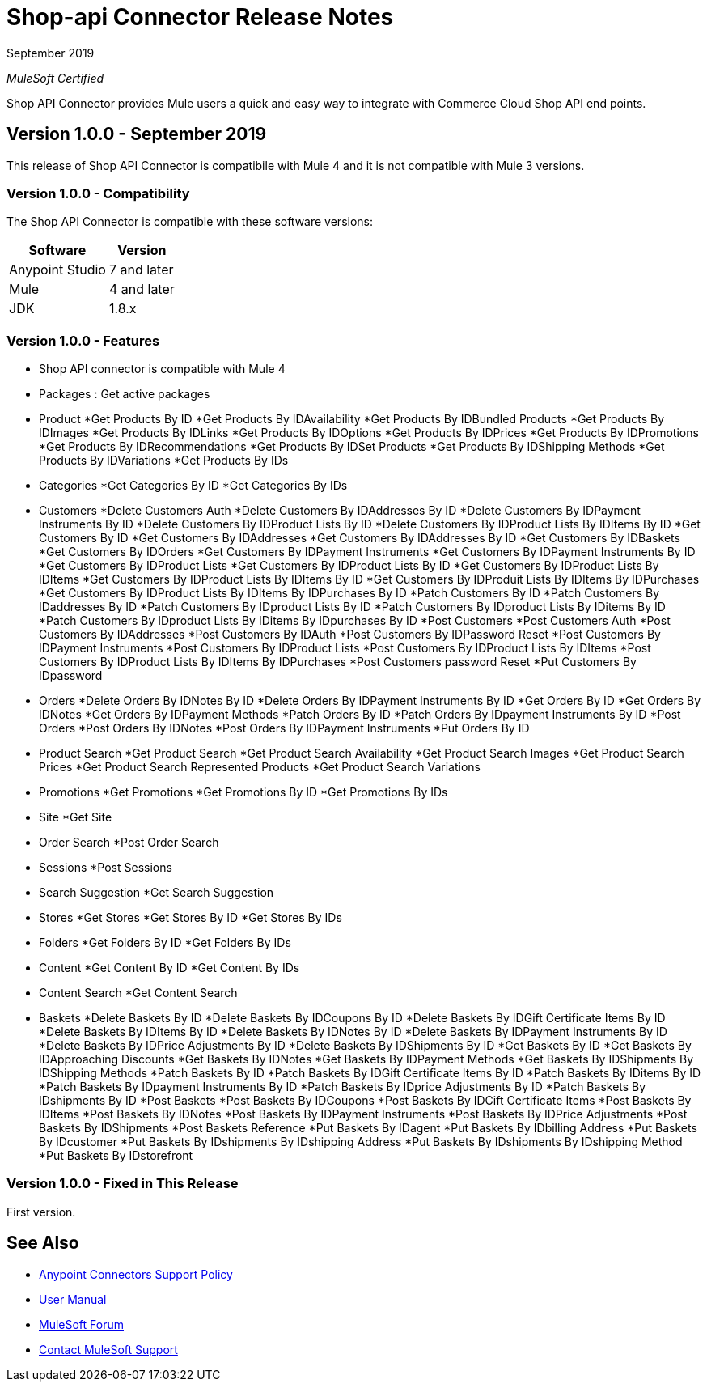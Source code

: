 = Shop-api Connector Release Notes

September 2019

_MuleSoft Certified_

Shop API Connector provides Mule users a quick and easy way to integrate with Commerce Cloud Shop API end points.

== Version 1.0.0 - September 2019
This release of Shop API Connector is compatibile with Mule 4 and it is not compatible with Mule 3 versions.

=== Version 1.0.0 - Compatibility
The Shop API Connector is compatible with these software versions:

[%header%autowidth.spread]
|===
|Software |Version
|Anypoint Studio |7 and later
|Mule |4 and later
|JDK |1.8.x
|===

=== Version 1.0.0 - Features

* Shop API connector is compatible with Mule 4
* Packages  : Get active packages
* Product 
	*Get Products By ID
	*Get Products By IDAvailability
	*Get Products By IDBundled Products
	*Get Products By IDImages
	*Get Products By IDLinks
	*Get Products By IDOptions
	*Get Products By IDPrices
	*Get Products By IDPromotions
	*Get Products By IDRecommendations
	*Get Products By IDSet Products
	*Get Products By IDShipping Methods
	*Get Products By IDVariations
	*Get Products By IDs
* Categories
	*Get Categories By ID
	*Get Categories By IDs
* Customers
	*Delete Customers Auth
	*Delete Customers By IDAddresses By ID
	*Delete Customers By IDPayment Instruments By ID
	*Delete Customers By IDProduct Lists By ID
	*Delete Customers By IDProduct Lists By IDItems By ID
	*Get Customers By ID
	*Get Customers By IDAddresses
	*Get Customers By IDAddresses By ID
	*Get Customers By IDBaskets
	*Get Customers By IDOrders
	*Get Customers By IDPayment Instruments
	*Get Customers By IDPayment Instruments By ID
	*Get Customers By IDProduct Lists
	*Get Customers By IDProduct Lists By ID
	*Get Customers By IDProduct Lists By IDItems
	*Get Customers By IDProduct Lists By IDItems By ID
	*Get Customers By IDProduit Lists By IDItems By IDPurchases
	*Get Customers By IDProduct Lists By IDItems By IDPurchases By ID
	*Patch Customers By ID
	*Patch Customers By IDaddresses By ID
	*Patch Customers By IDproduct Lists By ID
	*Patch Customers By IDproduct Lists By IDitems By ID
	*Patch Customers By IDproduct Lists By IDitems By IDpurchases By ID
	*Post Customers
	*Post Customers Auth
	*Post Customers By IDAddresses
	*Post Customers By IDAuth
	*Post Customers By IDPassword Reset
	*Post Customers By IDPayment Instruments
	*Post Customers By IDProduct Lists
	*Post Customers By IDProduct Lists By IDItems
	*Post Customers By IDProduct Lists By IDItems By IDPurchases
	*Post Customers password Reset
	*Put Customers By IDpassword
* Orders
	*Delete Orders By IDNotes By ID
	*Delete Orders By IDPayment Instruments By ID
	*Get Orders By ID
	*Get Orders By IDNotes
	*Get Orders By IDPayment Methods
	*Patch Orders By ID
	*Patch Orders By IDpayment Instruments By ID
	*Post Orders
	*Post Orders By IDNotes
	*Post Orders By IDPayment Instruments
	*Put Orders By ID
* Product Search
	*Get Product Search
	*Get Product Search Availability
	*Get Product Search Images
	*Get Product Search Prices
	*Get Product Search Represented Products
	*Get Product Search Variations
* Promotions
	*Get Promotions
	*Get Promotions By ID
	*Get Promotions By IDs
* Site
	*Get Site
* Order Search
	*Post Order Search
* Sessions
	*Post Sessions
* Search Suggestion
	*Get Search Suggestion
* Stores
	*Get Stores
	*Get Stores By ID
	*Get Stores By IDs
* Folders
	*Get Folders By ID
	*Get Folders By IDs
* Content
	*Get Content By ID
	*Get Content By IDs
* Content Search
	*Get Content Search
* Baskets
	*Delete Baskets By ID
	*Delete Baskets By IDCoupons By ID
	*Delete Baskets By IDGift Certificate Items By ID
	*Delete Baskets By IDItems By ID
	*Delete Baskets By IDNotes By ID
	*Delete Baskets By IDPayment Instruments By ID
	*Delete Baskets By IDPrice Adjustments By ID
	*Delete Baskets By IDShipments By ID
	*Get Baskets By ID
	*Get Baskets By IDApproaching Discounts
	*Get Baskets By IDNotes
	*Get Baskets By IDPayment Methods
	*Get Baskets By IDShipments By IDShipping Methods
	*Patch Baskets By ID
	*Patch Baskets By IDGift Certificate Items By ID
	*Patch Baskets By IDitems By ID
	*Patch Baskets By IDpayment Instruments By ID
	*Patch Baskets By IDprice Adjustments By ID
	*Patch Baskets By IDshipments By ID
	*Post Baskets
	*Post Baskets By IDCoupons
	*Post Baskets By IDCift Certificate Items
	*Post Baskets By IDItems
	*Post Baskets By IDNotes
	*Post Baskets By IDPayment Instruments
	*Post Baskets By IDPrice Adjustments
	*Post Baskets By IDShipments
	*Post Baskets Reference
	*Put Baskets By IDagent
	*Put Baskets By IDbilling Address
	*Put Baskets By IDcustomer
	*Put Baskets By IDshipments By IDshipping Address
	*Put Baskets By IDshipments By IDshipping Method
	*Put Baskets By IDstorefront

=== Version 1.0.0 - Fixed in This Release
First version.

== See Also
* https://www.mulesoft.com/legal/versioning-back-support-policy#anypoint-connectors[Anypoint Connectors Support Policy]
* https://github.com/Apisero-Connectors/shop-api-connector-doc/blob/master/doc/user-manual.adoc[​User Manual]
* https://forums.mulesoft.com[MuleSoft Forum]
* https://support.mulesoft.com[Contact MuleSoft Support]
 